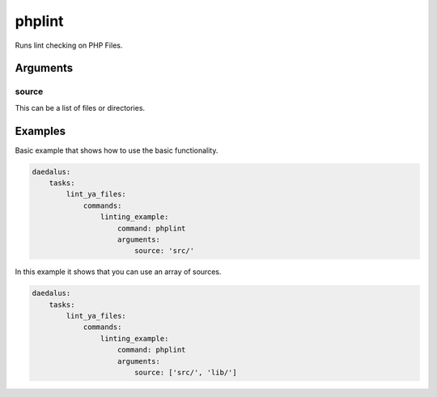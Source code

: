 =======
phplint
=======

Runs lint checking on PHP Files.

Arguments
---------

source
^^^^^^

This can be a list of files or directories.

Examples
--------

Basic example that shows how to use the basic functionality.

.. code-block:: yaml

    daedalus:
        tasks:
            lint_ya_files:
                commands:
                    linting_example:
                        command: phplint
                        arguments:
                            source: 'src/'

In this example it shows that you can use an array of sources.

.. code-block:: yaml

    daedalus:
        tasks:
            lint_ya_files:
                commands:
                    linting_example:
                        command: phplint
                        arguments:
                            source: ['src/', 'lib/']

